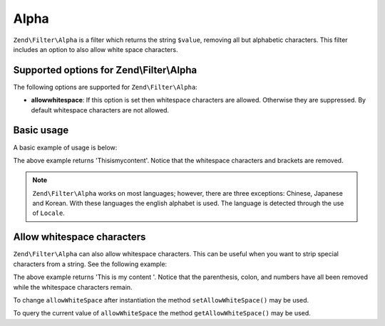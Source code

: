 .. _zend.filter.set.alpha:

Alpha
=====

``Zend\Filter\Alpha`` is a filter which returns the string ``$value``, removing all but alphabetic characters. This
filter includes an option to also allow white space characters.

.. _zend.filter.set.alpha.options:

Supported options for Zend\\Filter\\Alpha
-----------------------------------------

The following options are supported for ``Zend\Filter\Alpha``:

- **allowwhitespace**: If this option is set then whitespace characters are allowed. Otherwise they are suppressed.
  By default whitespace characters are not allowed.

.. _zend.filter.set.alpha.basic:

Basic usage
-----------

A basic example of usage is below:

.. code-block:: php
   :linenos:

   $filter = new Zend\Filter\Alpha();

   print $filter->filter('This is (my) content: 123');

The above example returns 'Thisismycontent'. Notice that the whitespace characters and brackets are removed.

.. note::

   ``Zend\Filter\Alpha`` works on most languages; however, there are three exceptions: Chinese, Japanese and
   Korean. With these languages the english alphabet is used. The language is detected through the use of
   ``Locale``.

.. _zend.filter.set.alpha.whitespace:

Allow whitespace characters
---------------------------

``Zend\Filter\Alpha`` can also allow whitespace characters. This can be useful when you want to strip special
characters from a string. See the following example:

.. code-block:: php
   :linenos:

   $filter = new Zend\Filter\Alpha(array('allowwhitespace' => true));

   print $filter->filter('This is (my) content: 123');

The above example returns 'This is my content '. Notice that the parenthesis, colon, and numbers have all been
removed while the whitespace characters remain.

To change ``allowWhiteSpace`` after instantiation the method ``setAllowWhiteSpace()`` may be used.

To query the current value of ``allowWhiteSpace`` the method ``getAllowWhiteSpace()`` may be used.


